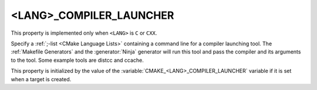<LANG>_COMPILER_LAUNCHER
------------------------

This property is implemented only when ``<LANG>`` is ``C`` or ``CXX``.

Specify a :ref:`;-list <CMake Language Lists>` containing a command line
for a compiler launching tool. The :ref:`Makefile Generators` and the
:generator:`Ninja` generator will run this tool and pass the compiler and
its arguments to the tool. Some example tools are distcc and ccache.

This property is initialized by the value of
the :variable:`CMAKE_<LANG>_COMPILER_LAUNCHER` variable if it is set
when a target is created.
